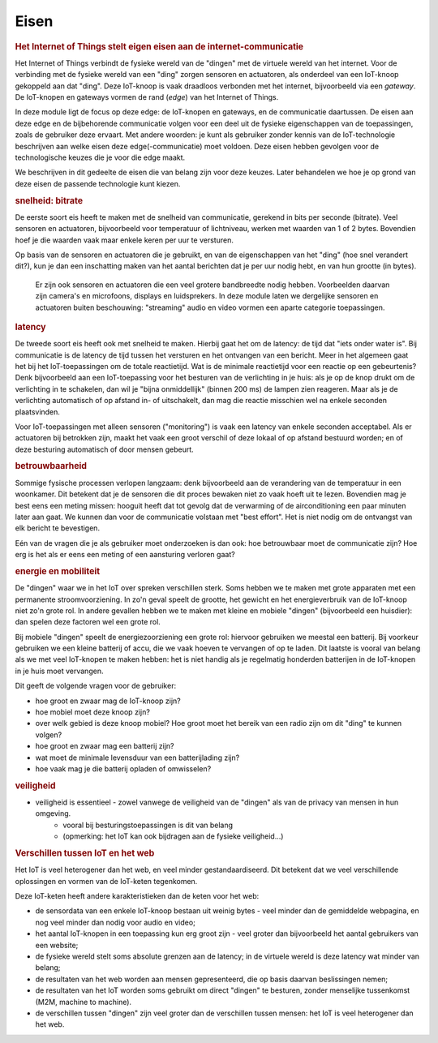 *****
Eisen
*****

.. bij de Inleiding

.. rubric:: Het Internet of Things stelt eigen eisen aan de internet-communicatie

Het Internet of Things verbindt de fysieke wereld van de "dingen" met de virtuele wereld van het internet.
Voor de verbinding met de fysieke wereld van een "ding" zorgen sensoren en actuatoren,
als onderdeel van een IoT-knoop gekoppeld aan dat "ding".
Deze IoT-knoop is vaak draadloos verbonden met het internet, bijvoorbeeld via een *gateway*.
De IoT-knopen en gateways vormen de rand (*edge*) van het Internet of Things.

In deze module ligt de focus op deze edge: de IoT-knopen en gateways,
en de communicatie daartussen.
De eisen aan deze edge en de bijbehorende communicatie volgen voor een deel uit de fysieke eigenschappen van de toepassingen,
zoals de gebruiker deze ervaart.
Met andere woorden: je kunt als gebruiker zonder kennis van de IoT-technologie beschrijven aan welke eisen deze edge(-communicatie) moet voldoen.
Deze eisen hebben gevolgen voor de technologische keuzes die je voor die edge maakt.

We beschrijven in dit gedeelte de eisen die van belang zijn voor deze keuzes.
Later behandelen we hoe je op grond van deze eisen de passende technologie kunt kiezen.

.. rubric:: snelheid: bitrate

De eerste soort eis heeft te maken met de snelheid van communicatie, gerekend in bits per seconde (bitrate).
Veel sensoren en actuatoren, bijvoorbeeld voor temperatuur of lichtniveau, werken met waarden van 1 of 2 bytes.
Bovendien hoef je die waarden vaak maar enkele keren per uur te versturen.

Op basis van de sensoren en actuatoren die je gebruikt,
en van de eigenschappen van het "ding" (hoe snel verandert dit?),
kun je dan een inschatting maken van het aantal berichten dat je per uur nodig hebt,
en van hun grootte (in bytes).

  Er zijn ook sensoren en actuatoren die een veel grotere bandbreedte nodig hebben.
  Voorbeelden daarvan zijn camera's en microfoons, displays en luidsprekers.
  In deze module laten we dergelijke sensoren en actuatoren buiten beschouwing:
  "streaming" audio en video vormen een aparte categorie toepassingen.

.. rubric:: latency

De tweede soort eis heeft ook met snelheid te maken.
Hierbij gaat het om de latency: de tijd dat "iets onder water is".
Bij communicatie is de latency de tijd tussen het versturen en het ontvangen van een bericht.
Meer in het algemeen gaat het bij het IoT-toepassingen om de totale reactietijd.
Wat is de minimale reactietijd voor een reactie op een gebeurtenis?
Denk bijvoorbeeld aan een IoT-toepassing voor het besturen van de verlichting in je huis:
als je op de knop drukt om de verlichting in te schakelen,
dan wil je "bijna onmiddellijk" (binnen 200 ms) de lampen zien reageren.
Maar als je de verlichting automatisch of op afstand in- of uitschakelt,
dan mag die reactie misschien wel na enkele seconden plaatsvinden.

Voor IoT-toepassingen met alleen sensoren ("monitoring") is vaak een latency van enkele seconden acceptabel.
Als er actuatoren bij betrokken zijn, maakt het vaak een groot verschil of deze lokaal of op afstand bestuurd worden;
en of deze besturing automatisch of door mensen gebeurt.

.. rubric:: betrouwbaarheid

Sommige fysische processen verlopen langzaam: denk bijvoorbeeld aan de verandering van de temperatuur in een woonkamer.
Dit betekent dat je de sensoren die dit proces bewaken niet zo vaak hoeft uit te lezen.
Bovendien mag je best eens een meting missen: hooguit heeft dat tot gevolg dat de verwarming of de airconditioning een paar minuten later aan gaat.
We kunnen dan voor de communicatie volstaan met "best effort".
Het is niet nodig om de ontvangst van elk bericht te bevestigen.

Eén van de vragen die je als gebruiker moet onderzoeken is dan ook:
hoe betrouwbaar moet de communicatie zijn?
Hoe erg is het als er eens een meting of een aansturing verloren gaat?

.. rubric:: energie en mobiliteit

De "dingen" waar we in het IoT over spreken verschillen sterk.
Soms hebben we te maken met grote apparaten met een permanente stroomvoorziening.
In zo'n geval speelt de grootte, het gewicht en het energieverbruik van de IoT-knoop niet zo'n grote rol.
In andere gevallen hebben we te maken met kleine en mobiele "dingen" (bijvoorbeeld een huisdier):
dan spelen deze factoren wel een grote rol.

Bij mobiele "dingen" speelt de energiezoorziening een grote rol:
hiervoor gebruiken we meestal een batterij.
Bij voorkeur gebruiken we een kleine batterij of accu,
die we vaak hoeven te vervangen of op te laden.
Dit laatste is vooral van belang als we met veel IoT-knopen te maken hebben:
het is niet handig als je regelmatig honderden batterijen in de IoT-knopen in je huis moet vervangen.

Dit geeft de volgende vragen voor de gebruiker:

* hoe groot en zwaar mag de IoT-knoop zijn?
* hoe mobiel moet deze knoop zijn?
* over welk gebied is deze knoop mobiel?
  Hoe groot moet het bereik van een radio zijn om dit "ding" te kunnen volgen?
* hoe groot en zwaar mag een batterij zijn?
* wat moet de minimale levensduur van een batterijlading zijn?
* hoe vaak mag je die batterij opladen of omwisselen?

.. rubric:: veiligheid

.. todo::

  * eisen aan de security (en privacy)

* veiligheid is essentieel - zowel vanwege de veiligheid van de "dingen" als van de privacy van mensen in hun omgeving.
    * vooral bij besturingstoepassingen is dit van belang
    * (opmerking: het IoT kan ook bijdragen aan de fysieke veiligheid...)


.. rubric:: Verschillen tussen IoT en het web

Het IoT is veel heterogener dan het web, en veel minder gestandaardiseerd.
Dit betekent dat we veel verschillende oplossingen en vormen van de IoT-keten tegenkomen.

Deze IoT-keten heeft andere karakteristieken dan de keten voor het web:

* de sensordata van een enkele IoT-knoop bestaan uit weinig bytes - veel minder dan de gemiddelde webpagina, en nog veel minder dan nodig voor audio en video;
* het aantal IoT-knopen in een toepassing kun erg groot zijn - veel groter dan bijvoorbeeld het aantal gebruikers van een website;
* de fysieke wereld stelt soms absolute grenzen aan de latency; in de virtuele wereld is deze latency wat minder van belang;
* de resultaten van het web worden aan mensen gepresenteerd, die op basis daarvan beslissingen nemen;
* de resultaten van het IoT worden soms gebruikt om direct "dingen" te besturen, zonder menselijke tussenkomst (M2M, machine to machine).
* de verschillen tussen "dingen" zijn veel groter dan de verschillen tussen mensen: het IoT is veel heterogener dan het web.

